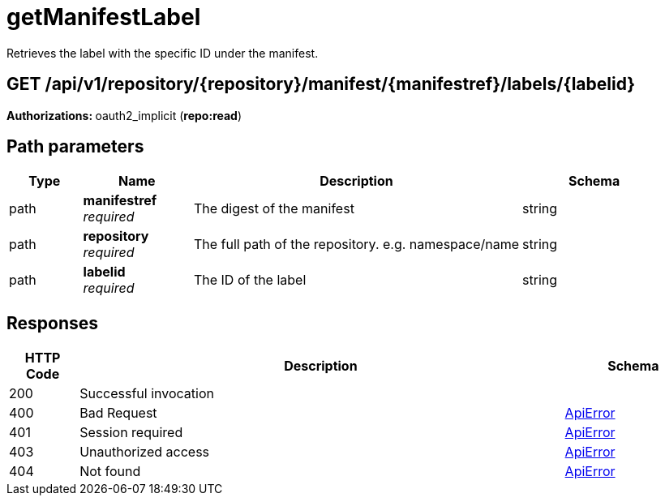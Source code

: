 
= getManifestLabel
Retrieves the label with the specific ID under the manifest.

[discrete]
== GET /api/v1/repository/{repository}/manifest/{manifestref}/labels/{labelid}



**Authorizations: **oauth2_implicit (**repo:read**)


[discrete]
== Path parameters

[options="header", width=100%, cols=".^2a,.^3a,.^9a,.^4a"]
|===
|Type|Name|Description|Schema
|path|**manifestref** + 
_required_|The digest of the manifest|string
|path|**repository** + 
_required_|The full path of the repository. e.g. namespace/name|string
|path|**labelid** + 
_required_|The ID of the label|string
|===


[discrete]
== Responses

[options="header", width=100%, cols=".^2a,.^14a,.^4a"]
|===
|HTTP Code|Description|Schema
|200|Successful invocation|
|400|Bad Request|&lt;&lt;_apierror,ApiError&gt;&gt;
|401|Session required|&lt;&lt;_apierror,ApiError&gt;&gt;
|403|Unauthorized access|&lt;&lt;_apierror,ApiError&gt;&gt;
|404|Not found|&lt;&lt;_apierror,ApiError&gt;&gt;
|===
